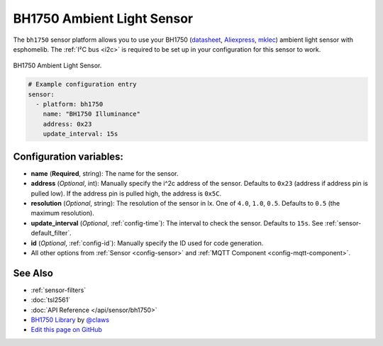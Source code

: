 BH1750 Ambient Light Sensor
===========================

The ``bh1750`` sensor platform allows you to use your BH1750
(`datasheet <http://www.mouser.com/ds/2/348/bh1750fvi-e-186247.pdf>`__, `Aliexpress`_, `mklec`_)
ambient light sensor with esphomelib. The :ref:`I²C bus <i2c>` is required to be set up in
your configuration for this sensor to work.

.. figure:: images/bh1750-full.jpg
    :align: center
    :width: 50.0%

    BH1750 Ambient Light Sensor.

.. _Aliexpress: https://www.adafruit.com/product/1603
.. _mklec: http://mklec.com/modules/micro-controller-modules/bh1750-bh1750fvi-digital-light-sensor-module

.. figure:: images/bh1750-ui.png
    :align: center
    :width: 80.0%

.. code:: yaml

    # Example configuration entry
    sensor:
      - platform: bh1750
        name: "BH1750 Illuminance"
        address: 0x23
        update_interval: 15s

Configuration variables:
------------------------

- **name** (**Required**, string): The name for the sensor.
- **address** (*Optional*, int): Manually specify the i^2c address of the sensor.
  Defaults to ``0x23`` (address if address pin is pulled low). If the address pin is pulled high,
  the address is ``0x5C``.
- **resolution** (*Optional*, string): The resolution of the sensor in lx. One of ``4.0``,
  ``1.0``, ``0.5``. Defaults to ``0.5`` (the maximum resolution).
- **update_interval** (*Optional*, :ref:`config-time`): The interval to check the
  sensor. Defaults to ``15s``. See :ref:`sensor-default_filter`.
- **id** (*Optional*, :ref:`config-id`): Manually specify the ID used for code
  generation.
- All other options from :ref:`Sensor <config-sensor>` and :ref:`MQTT Component <config-mqtt-component>`.

See Also
--------

- :ref:`sensor-filters`
- :doc:`tsl2561`
- :doc:`API Reference </api/sensor/bh1750>`
- `BH1750 Library <https://github.com/claws/BH1750>`__ by `@claws <https://github.com/claws>`__
- `Edit this page on GitHub <https://github.com/OttoWinter/esphomedocs/blob/current/esphomeyaml/components/sensor/bh1750.rst>`__

.. disqus::
